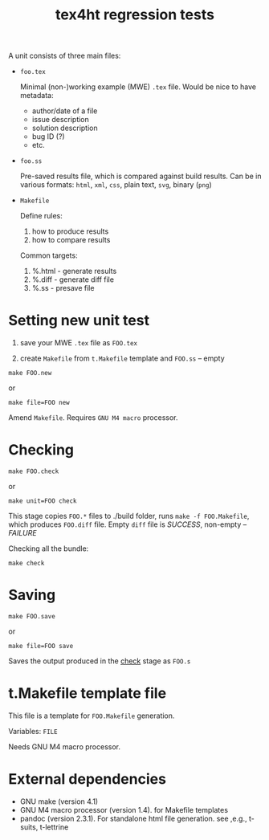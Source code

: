 #+TITLE: tex4ht regression tests

A unit consists of three main files:

- ~foo.tex~

 Minimal (non-)working example (MWE) ~.tex~ file.
 Would be nice to have metadata:
           - author/date of a file
           - issue description
           - solution description
           - bug ID (?)
           - etc.

- ~foo.ss~

  Pre-saved results file, which is compared against build results.
  Can be in various formats: ~html~, ~xml~, ~css~, plain text, ~svg~, binary (~png~)

- ~Makefile~

  Define rules:
  1. how to produce results
  2. how to compare results

  Common targets:
  1. %.html - generate results
  2. %.diff - generate diff file
  3. %.ss   - presave file


* Setting new unit test

0. save your MWE ~.tex~ file as ~FOO.tex~

1. create ~Makefile~ from ~t.Makefile~ template
   and ~FOO.ss~ -- empty

#+BEGIN_SRC 
make FOO.new
#+END_SRC
or
#+BEGIN_SRC
make file=FOO new
#+END_SRC


Amend ~Makefile~. Requires ~GNU M4 macro~ processor.

* Checking 

#+BEGIN_SRC 
make FOO.check
#+END_SRC

or

#+BEGIN_SRC
make unit=FOO check
#+END_SRC

This stage copies ~FOO.*~ files to ./build folder, runs ~make -f FOO.Makefile~,
which produces ~FOO.diff~ file. Empty ~diff~ file is /SUCCESS/, non-empty -- /FAILURE/

Checking all the bundle:

#+BEGIN_SRC
make check
#+END_SRC

* Saving

#+BEGIN_SRC 
make FOO.save
#+END_SRC

or

#+BEGIN_SRC
make file=FOO save
#+END_SRC


Saves the output produced in the _check_ stage as ~FOO.s~

* t.Makefile template file
  
This file is a template for ~FOO.Makefile~ generation.

Variables: ~FILE~

Needs GNU M4 macro processor.


* External dependencies

  - GNU make (version 4.1)
  - GNU M4 macro processor (version 1.4). for Makefile templates
  - pandoc (version 2.3.1). For standalone html file generation. see ,e.g., t-suits, t-lettrine

